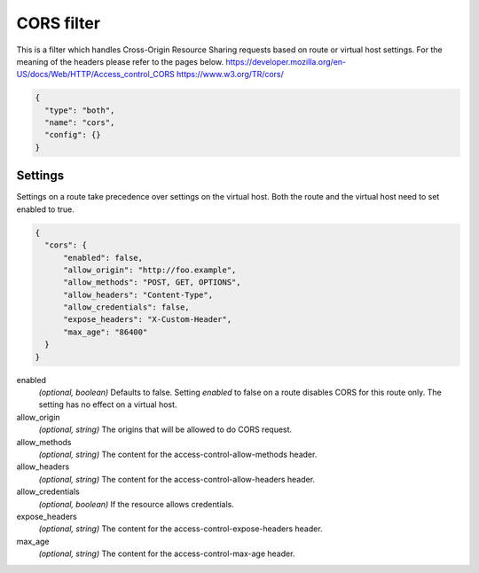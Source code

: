 .. _config_http_filters_cors:

CORS filter
====================

This is a filter which handles Cross-Origin Resource Sharing requests based on route or virtual host settings.
For the meaning of the headers please refer to the pages below.
https://developer.mozilla.org/en-US/docs/Web/HTTP/Access_control_CORS
https://www.w3.org/TR/cors/


.. code-block:: json

  {
    "type": "both",
    "name": "cors",
    "config": {}
  }


Settings
--------

Settings on a route take precedence over settings on the virtual host.
Both the route and the virtual host need to set enabled to true.

.. code-block:: json

  {
    "cors": {
        "enabled": false,
        "allow_origin": "http://foo.example",
        "allow_methods": "POST, GET, OPTIONS",
        "allow_headers": "Content-Type",
        "allow_credentials": false,
        "expose_headers": "X-Custom-Header",
        "max_age": "86400"
    }
  }

enabled
  *(optional, boolean)* Defaults to false. Setting *enabled* to false on a route disables CORS
  for this route only. The setting has no effect on a virtual host.

allow_origin
  *(optional, string)* The origins that will be allowed to do CORS request.

allow_methods
  *(optional, string)* The content for the access-control-allow-methods header.

allow_headers
  *(optional, string)* The content for the access-control-allow-headers header.

allow_credentials
  *(optional, boolean)* If the resource allows credentials.

expose_headers
  *(optional, string)* The content for the access-control-expose-headers header.

max_age
  *(optional, string)* The content for the access-control-max-age header.
